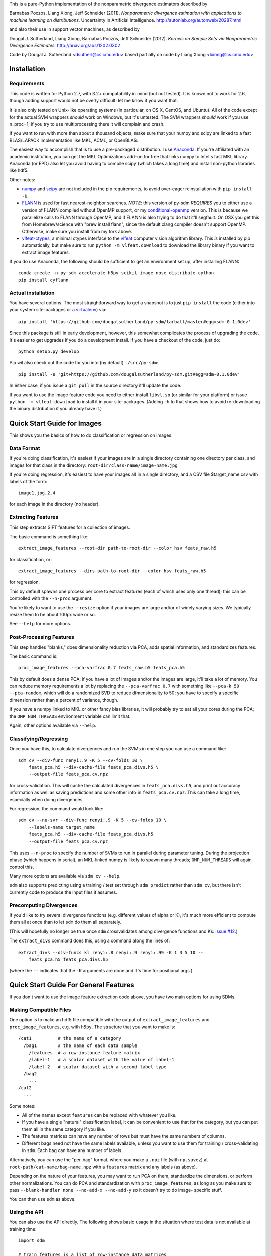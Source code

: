 This is a pure-Python implementation of the nonparametric divergence estimators
described by

Barnabas Poczos, Liang Xiong, Jeff Schneider (2011).
*Nonparametric divergence estimation with applications to machine learning on distributions.*
Uncertainty in Artificial Intelligence.
http://autonlab.org/autonweb/20287.html

and also their use in support vector machines, as described by

Dougal J. Sutherland, Liang Xiong, Barnabas Poczos, Jeff Schneider (2012).
*Kernels on Sample Sets via Nonparametric Divergence Estimates.*
http://arxiv.org/abs/1202.0302

Code by Dougal J. Sutherland <dsutherl@cs.cmu.edu>
based partially on code by Liang Xiong <lxiong@cs.cmu.edu>.



Installation
------------


Requirements
============

This code is written for Python 2.7, with 3.2+ compatability in mind (but not
tested). It is known not to work for 2.6, though adding support would not be
overly difficult; let me know if you want that.

It is also only tested on Unix-like operating systems (in particular, on OS X,
CentOS, and Ubuntu). All of the code except for the actual SVM wrappers
*should* work on Windows, but it's untested. The SVM wrappers *should* work
if you use n_proc=1; if you try to use multiprocessing there it will complain
and crash.

If you want to run with more than about a thousand objects, make sure that your
numpy and scipy are linked to a fast BLAS/LAPACK implementation like MKL, ACML,
or OpenBLAS.

The easiest way to accomplish that is to use a pre-packaged distribution. I use
`Anaconda <https://store.continuum.io/cshop/anaconda/>`_. If you're affiliated
with an academic institution, you can get the MKL Optimizations add-on for free
that links numpy to Intel's fast MKL library. Anaconda (or EPD) also let you
avoid having to compile scipy (which takes a long time) and install non-python
libraries like hdf5.

Other notes:

* `numpy <http://numpy.org>`_ and `scipy <http://scipy.org>`_ are not included
  in the pip requirements, to avoid over-eager reinstallation with
  ``pip install -U``.

* `FLANN <http://people.cs.ubc.ca/~mariusm/index.php/FLANN/FLANN>`_
  is used for fast nearest-neighbor searches.
  *NOTE*: this version of py-sdm *REQUIRES* you to either use a version of
  FLANN compiled without OpenMP support, or my
  `conditional-openmp <https://github.com/dougalsutherland/flann/tree/conditional-openmp>`_
  version. This is because we parallelize calls to FLANN through OpenMP, and
  if FLANN is also trying to do that it'll segfault.
  On OSX you get this from Homebrew/science with "brew install flann", since
  the default clang compiler doesn't support OpenMP. Otherwise, make sure you
  install from my fork above.

* `vlfeat-ctypes <https://github.com/dougalsutherland/vlfeat-ctypes>`_, a
  minimal ctypes interface to the `vlfeat <http://www.vlfeat.org>`_ computer
  vision algorithm library. This *is* installed by pip automatically, but
  make sure to run ``python -m vlfeat.download`` to download the library binary
  if you want to extract image features.

If you do use Anaconda, the following should be sufficient to get an environment
set up, after installing FLANN::

    conda create -n py-sdm accelerate h5py scikit-image nose distribute cython
    pip install cyflann


Actual installation
===================

You have several options. The most straightforward way to get a snapshot is to
just ``pip install`` the code (either into your system site-packages or
a `virtualenv <https://pypi.python.org/pypi/virtualenv>`_) via::

    pip install 'https://github.com/dougalsutherland/py-sdm/tarball/master#egg=sdm-0.1.0dev'

Since this package is still in early development, however, this somewhat
complicates the process of upgrading the code. It's easier to get upgrades if
you do a development install. If you have a checkout of the code, just do::

    python setup.py develop

Pip wil also check out the code for you into (by default) ``./src/py-sdm``::

    pip install -e 'git+https://github.com/dougalsutherland/py-sdm.git#egg=sdm-0.1.0dev'

In either case, if you issue a ``git pull`` in the source directory it'll update
the code.

If you want to use the image feature code you need to either install
``libvl.so`` (or similar for your platform)
or issue ``python -m vlfeat.download`` to install it in your site-packages.
(Adding ``-h`` to that shows how to avoid re-downloading the binary distribution
if you already have it.)



Quick Start Guide for Images
----------------------------

This shows you the basics of how to do classification or regression on images.


Data Format
===========

If you're doing classification, it's easiest if your images are in a single
directory containing one directory per class, and images for that class in the
directory: ``root-dir/class-name/image-name.jpg``

If you're doing regression, it's easiest to have your images all in a single
directory, and a CSV file $target_name.csv with labels of the form::

    image1.jpg,2.4

for each image in the directory (no header).


Extracting Features
===================

This step extracts SIFT features for a collection of images.

The basic command is something like::

    extract_image_features --root-dir path-to-root-dir --color hsv feats_raw.h5

for classification, or::

    extract_image_features --dirs path-to-root-dir --color hsv feats_raw.h5

for regression.

This by default spawns one process per core to extract features (each of which
uses only one thread); this can be controlled with the ``--n-proc`` argument.

You're likely to want to use the ``--resize`` option if your images are large
and/or of widely varying sizes. We typically resize them to be about 100px wide
or so.

See ``--help`` for more options.


Post-Processing Features
========================

This step handles "blanks," does dimensionality reduction via PCA, adds
spatial information, and standardizes features.

The basic command is::

    proc_image_features --pca-varfrac 0.7 feats_raw.h5 feats_pca.h5

This by default does a dense PCA; if you have a lot of images and/or the images
are large, it'll take a lot of memory.
You can reduce memory requirements a lot by replacing the ``--pca-varfrac 0.7``
with something like ``--pca-k 50 --pca-random``, which will do a randomized SVD
to reduce dimensionality to 50; you have to specify a specific dimension rather
than a percent of variance, though.

If you have a numpy linked to MKL or other fancy blas libraries, it will
probably try to eat all your cores during the PCA; the ``OMP_NUM_THREADS``
environment variable can limit that.

Again, other options available via ``--help``.


Classifying/Regressing
======================

Once you have this, to calculate divergences and run the SVMs in one step you
can use a command like::

    sdm cv --div-func renyi:.9 -K 5 --cv-folds 10 \
        feats_pca.h5 --div-cache-file feats_pca.divs.h5 \
        --output-file feats_pca.cv.npz

for cross-validation. This will cache the calculated divergences in
``feats_pca.divs.h5``, and print out accuracy information as well as saving
predictions and some other info in ``feats_pca.cv.npz``.
This can take a long time, especially when doing divergences.

For regression, the command would look like::

    sdm cv --nu-svr --div-func renyi:.9 -K 5 --cv-folds 10 \
        --labels-name target_name
        feats_pca.h5 --div-cache-file feats_pca.divs.h5
        --output-file feats_pca.cv.npz

This uses ``--n-proc`` to specify the number of SVMs to run in parallel during
parameter tuning. During the projection phase (which happens in serial), an
MKL-linked numpy is likely to spawn many threads;
``OMP_NUM_THREADS`` will again control this.

Many more options are available via ``sdm cv --help``.

``sdm`` also supports predicting using a training / test set through
``sdm predict`` rather than ``sdm cv``, but there isn't currently code to
produce the input files it assumes.


Precomputing Divergences
========================

If you'd like to try several divergence functions (e.g. different values of
alpha or K), it's much more efficient to compute them all at once than to
let ``sdm`` do them all separately.

(This will hopefully no longer be true once ``sdm`` crossvalidates among
divergence functions and Ks:
`issue #12 <https://github.com/dougalsutherland/py-sdm/issues/12>`_.)

The ``extract_divs`` command does this, using a command along the lines of::

    extract_divs --div-funcs kl renyi:.8 renyi:.9 renyi:.99 -K 1 3 5 10 --
        feats_pca.h5 feats_pca.divs.h5

(where the ``--`` indicates that the ``-K`` arguments are done and it's time for
positional args.)



Quick Start Guide For General Features
--------------------------------------

If you don't want to use the image feature extraction code above, you have two
main options for using SDMs.


Making Compatible Files
=======================

One option is to make an hdf5 file compatible with the output of
``extract_image_features`` and ``proc_image_features``, e.g. with ``h5py``.
The structure that you want to make is::

    /cat1          # the name of a category
      /bag1        # the name of each data sample
        /features  # a row-instance feature matrix
        /label-1   # a scalar dataset with the value of label-1
        /label-2   # scalar dataset with a second label type
      /bag2
        ...
    /cat2
      ...

Some notes:

* All of the names except ``features`` can be replaced with whatever you like.
* If you have a single "natural" classification label, it can be convenient to
  use that for the category, but you can put them all in the same category if
  you like.
* The features matrices can have any number of rows but must have the same
  numbers of columns.
* Different bags need not have the same labels available, unless you want to use
  them for training / cross-validating in ``sdm``. Each bag can have any number
  of labels.

Alternatively, you can use the "per-bag" format, where you make a ``.npz``
file (with ``np.savez``) at ``root-path/cat-name/bag-name.npz`` with a
``features`` matrix and any labels (as above).

Depending on the nature of your features, you may want to run PCA on them,
standardize the dimensions, or perform other normalizations. You can do PCA and
standardization with ``proc_image_features``, as long as you make sure to pass
``--blank-handler none --no-add-x --no-add-y`` so it doesn't try to do image-
specific stuff.

You can then use ``sdm`` as above.


Using the API
=============

You can also use the API directly. The following shows basic usage in the
situation where test data is not available at training time::

    import sdm

    # train_features is a list of row-instance data matrices
    # train_labels is a numpy vector of integer categories

    # PCA and standardize the features
    train_feats = sdm.Features(train_features)
    pca = train_feats.pca(varfrac=0.7, ret_pca=True, inplace=True)
    scaler = train_feats.standardize(ret_scaler=True, inplace=True)

    clf = sdm.SDC()
    clf.fit(train_feats, train_labels)
    # ^ gets divergences and does parameter tuning. See the docstrings for
    # more information about options, divergence caches, etc. Caching
    # divergences is highly recommended.

    # get test_features: another list of row-instance data matrices
    # and then process them consistently with the training samples
    test_feats = sdm.Features(test_features, default_category='test')
    test_feats.pca(pca=pca, inplace=True)
    test_feats.normalize(scaler=scaler, inplace=True)

    # get test predictions
    preds = clf.predict(test_feats)

    accuracy = np.mean(preds == test_labels)

To do regression, use ``clf = sdm.NuSDR()`` and a real-valued train_labels;
the rest of the usage is the same.

If you're running on a nontrivial amount of data, it may be nice to pass
``status_fn=True`` and ``progressbar=True`` to the constructor to get status
information out along the way (like in the CLI).

If test data is available at training time, it's preferable to use
``.transduct()`` instead. There's also a ``.crossvalidate()`` method.
